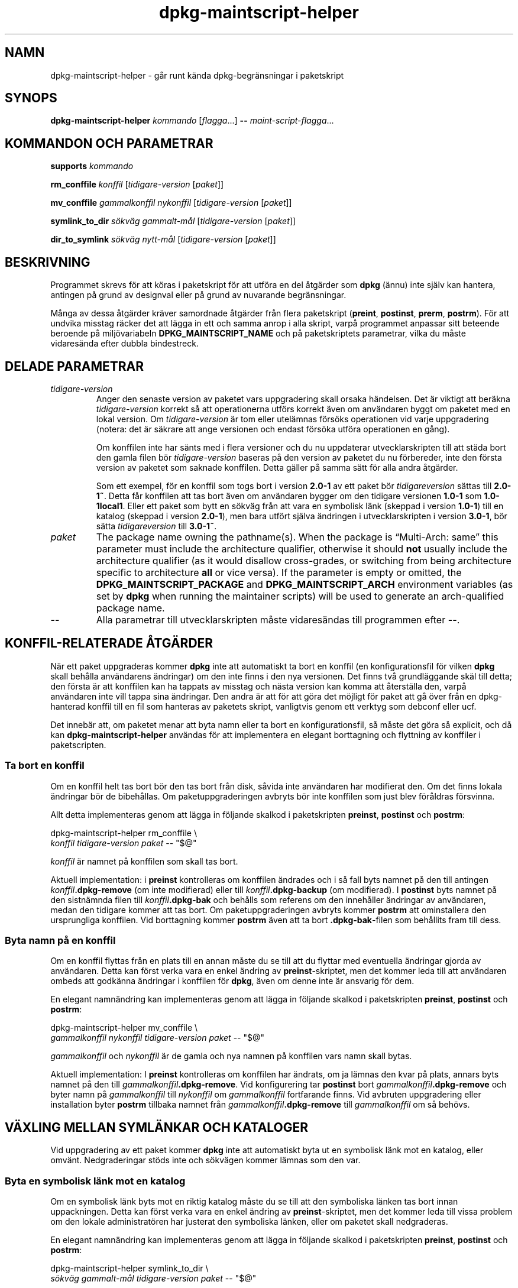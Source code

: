 .\" dpkg manual page - dpkg-maintscript-helper(1)
.\"
.\" Copyright © 2010-2012 Rapha\(:el Hertzog <hertzog@debian.org>
.\" Copyright © 2011-2015 Guillem Jover <guillem@debian.org>
.\"
.\" This is free software; you can redistribute it and/or modify
.\" it under the terms of the GNU General Public License as published by
.\" the Free Software Foundation; either version 2 of the License, or
.\" (at your option) any later version.
.\"
.\" This is distributed in the hope that it will be useful,
.\" but WITHOUT ANY WARRANTY; without even the implied warranty of
.\" MERCHANTABILITY or FITNESS FOR A PARTICULAR PURPOSE.  See the
.\" GNU General Public License for more details.
.\"
.\" You should have received a copy of the GNU General Public License
.\" along with this program.  If not, see <https://www.gnu.org/licenses/>.
.
.\"*******************************************************************
.\"
.\" This file was generated with po4a. Translate the source file.
.\"
.\"*******************************************************************
.TH dpkg\-maintscript\-helper 1 2019-03-25 1.19.6 Dpkg\-sviten
.nh
.SH NAMN
dpkg\-maintscript\-helper \- g\(oar runt k\(:anda dpkg\-begr\(:ansningar i paketskript
.
.SH SYNOPS
\fBdpkg\-maintscript\-helper\fP \fIkommando\fP [\fIflagga\fP...] \fB\-\-\fP
\fImaint\-script\-flagga\fP...
.
.SH "KOMMANDON OCH PARAMETRAR"
.P
\fBsupports\fP \fIkommando\fP
.P
\fBrm_conffile\fP \fIkonffil\fP [\fItidigare\-version\fP [\fIpaket\fP]]
.P
\fBmv_conffile\fP \fIgammalkonffil\fP \fInykonffil\fP [\fItidigare\-version\fP
[\fIpaket\fP]]
.P
\fBsymlink_to_dir\fP \fIs\(:okv\(:ag\fP \fIgammalt\-m\(oal\fP [\fItidigare\-version\fP [\fIpaket\fP]]
.P
\fBdir_to_symlink\fP \fIs\(:okv\(:ag\fP \fInytt\-m\(oal\fP [\fItidigare\-version\fP [\fIpaket\fP]]
.
.SH BESKRIVNING
.P
Programmet skrevs f\(:or att k\(:oras i paketskript f\(:or att utf\(:ora en del \(oatg\(:arder
som \fBdpkg\fP (\(:annu) inte sj\(:alv kan hantera, antingen p\(oa grund av designval
eller p\(oa grund av nuvarande begr\(:ansningar.
.P
M\(oanga av dessa \(oatg\(:arder kr\(:aver samordnade \(oatg\(:arder fr\(oan flera paketskript
(\fBpreint\fP, \fBpostinst\fP, \fBprerm\fP, \fBpostrm\fP). F\(:or att undvika misstag
r\(:acker det att l\(:agga in ett och samma anrop i alla skript, varp\(oa programmet
anpassar sitt beteende beroende p\(oa milj\(:ovariabeln \fBDPKG_MAINTSCRIPT_NAME\fP
och p\(oa paketskriptets parametrar, vilka du m\(oaste vidares\(:anda efter dubbla
bindestreck.
.
.SH "DELADE PARAMETRAR"
.TP 
\fItidigare\-version\fP
Anger den senaste version av paketet vars uppgradering skall orsaka
h\(:andelsen. Det \(:ar viktigt att ber\(:akna \fItidigare\-version\fP korrekt s\(oa att
operationerna utf\(:ors korrekt \(:aven om anv\(:andaren byggt om paketet med en
lokal version. Om \fItidigare\-version\fP \(:ar tom eller utel\(:amnas f\(:ors\(:oks
operationen vid varje uppgradering (notera: det \(:ar s\(:akrare att ange
versionen och endast f\(:ors\(:oka utf\(:ora operationen en g\(oang).

Om konffilen inte har s\(:ants med i flera versioner och du nu uppdaterar
utvecklarskripten till att st\(:ada bort den gamla filen b\(:or
\fItidigare\-version\fP baseras p\(oa den version av paketet du nu f\(:orbereder, inte
den f\(:orsta version av paketet som saknade konffilen. Detta g\(:aller p\(oa samma
s\(:att f\(:or alla andra \(oatg\(:arder.

Som ett exempel, f\(:or en konffil som togs bort i version \fB2.0\-1\fP av ett
paket b\(:or \fItidigareversion\fP s\(:attas till \fB2.0\-1~\fP. Detta f\(oar konffilen att
tas bort \(:aven om anv\(:andaren bygger om den tidigare versionen \fB1.0\-1\fP som
\fB1.0\-1local1\fP. Eller ett paket som bytt en s\(:okv\(:ag fr\(oan att vara en
symbolisk l\(:ank (skeppad i version \fB1.0\-1\fP) till en katalog (skeppad i
version \fB2.0\-1\fP), men bara utf\(:ort sj\(:alva \(:andringen i utvecklarskripten i
version \fB3.0\-1\fP, b\(:or s\(:atta \fItidigareversion\fP till \fB3.0\-1~\fP.
.TP 
\fIpaket\fP
The package name owning the pathname(s).  When the package is \(lqMulti\-Arch:
same\(rq this parameter must include the architecture qualifier, otherwise it
should \fBnot\fP usually include the architecture qualifier (as it would
disallow cross\-grades, or switching from being architecture specific to
architecture \fBall\fP or vice versa).  If the parameter is empty or omitted,
the \fBDPKG_MAINTSCRIPT_PACKAGE\fP and \fBDPKG_MAINTSCRIPT_ARCH\fP environment
variables (as set by \fBdpkg\fP when running the maintainer scripts) will be
used to generate an arch\-qualified package name.
.TP 
\fB\-\-\fP
Alla parametrar till utvecklarskripten m\(oaste vidares\(:andas till programmen
efter \fB\-\-\fP.
.SH "KONFFIL\-RELATERADE \(oATG\(:ARDER"
.P
N\(:ar ett paket uppgraderas kommer \fBdpkg\fP inte att automatiskt ta bort en
konffil (en konfigurationsfil f\(:or vilken \fBdpkg\fP skall beh\(oalla anv\(:andarens
\(:andringar) om den inte finns i den nya versionen. Det finns tv\(oa
grundl\(:aggande sk\(:al till detta; den f\(:orsta \(:ar att konffilen kan ha tappats av
misstag och n\(:asta version kan komma att \(oaterst\(:alla den, varp\(oa anv\(:andaren
inte vill tappa sina \(:andringar. Den andra \(:ar att f\(:or att g\(:ora det m\(:ojligt
f\(:or paket att g\(oa \(:over fr\(oan en dpkg\-hanterad konffil till en fil som hanteras
av paketets skript, vanligtvis genom ett verktyg som debconf eller ucf.
.P
Det inneb\(:ar att, om paketet menar att byta namn eller ta bort en
konfigurationsfil, s\(oa m\(oaste det g\(:ora s\(oa explicit, och d\(oa kan
\fBdpkg\-maintscript\-helper\fP anv\(:andas f\(:or att implementera en elegant
borttagning och flyttning av konffiler i paketscripten.
.
.SS "Ta bort en konffil"
.P
Om en konffil helt tas bort b\(:or den tas bort fr\(oan disk, s\(oavida inte
anv\(:andaren har modifierat den. Om det finns lokala \(:andringar b\(:or de
bibeh\(oallas. Om paketuppgraderingen avbryts b\(:or inte konffilen som just blev
f\(:or\(oaldras f\(:orsvinna.
.P
Allt detta implementeras genom att l\(:agga in f\(:oljande skalkod i paketskripten
\fBpreinst\fP, \fBpostinst\fP och \fBpostrm\fP:
.P
    dpkg\-maintscript\-helper rm_conffile \e
        \fIkonffil\fP \fItidigare\-version\fP \fIpaket\fP \-\- "$@"
.P
\fIkonffil\fP \(:ar namnet p\(oa konffilen som skall tas bort.
.P
Aktuell implementation: i \fBpreinst\fP kontrolleras om konffilen \(:andrades och
i s\(oa fall byts namnet p\(oa den till antingen \fIkonffil\fP\fB.dpkg\-remove\fP (om
inte modifierad) eller till \fIkonffil\fP\fB.dpkg\-backup\fP (om modifierad). I
\fBpostinst\fP byts namnet p\(oa den sistn\(:amnda filen till \fIkonffil\fP\fB.dpkg\-bak\fP
och beh\(oalls som referens om den inneh\(oaller \(:andringar av anv\(:andaren, medan
den tidigare kommer att tas bort. Om paketuppgraderingen avbryts kommer
\fBpostrm\fP att ominstallera den ursprungliga konffilen. Vid borttagning
kommer \fBpostrm\fP \(:aven att ta bort \fB.dpkg\-bak\fP\-filen som beh\(oallits fram till
dess.
.
.SS "Byta namn p\(oa en konffil"
.P
Om en konffil flyttas fr\(oan en plats till en annan m\(oaste du se till att du
flyttar med eventuella \(:andringar gjorda av anv\(:andaren. Detta kan f\(:orst verka
vara en enkel \(:andring av \fBpreinst\fP\-skriptet, men det kommer leda till att
anv\(:andaren ombeds att godk\(:anna \(:andringar i konffilen f\(:or \fBdpkg\fP, \(:aven om
denne inte \(:ar ansvarig f\(:or dem.
.P
En elegant namn\(:andring kan implementeras genom att l\(:agga in f\(:oljande skalkod
i paketskripten \fBpreinst\fP, \fBpostinst\fP och \fBpostrm\fP:
.P
    dpkg\-maintscript\-helper mv_conffile \e
        \fIgammalkonffil\fP \fInykonffil\fP \fItidigare\-version\fP \fIpaket\fP \-\- "$@"
.P
\fIgammalkonffil\fP och \fInykonffil\fP \(:ar de gamla och nya namnen p\(oa konffilen
vars namn skall bytas.
.P
Aktuell implementation: I \fBpreinst\fP kontrolleras om konffilen har \(:andrats,
om ja l\(:amnas den kvar p\(oa plats, annars byts namnet p\(oa den till
\fIgammalkonffil\fP\fB.dpkg\-remove\fP. Vid konfigurering tar \fBpostinst\fP bort
\fIgammalkonffil\fP\fB.dpkg\-remove\fP och byter namn p\(oa \fIgammalkonffil\fP till
\fInykonffil\fP om \fIgammalkonffil\fP fortfarande finns. Vid avbruten
uppgradering eller installation byter \fBpostrm\fP tillbaka namnet fr\(oan
\fIgammalkonffil\fP\fB.dpkg\-remove\fP till \fIgammalkonffil\fP om s\(oa beh\(:ovs.
.
.SH "V\(:AXLING MELLAN SYML\(:ANKAR OCH KATALOGER"
.
Vid uppgradering av ett paket kommer \fBdpkg\fP inte att automatiskt byta ut en
symbolisk l\(:ank mot en katalog, eller omv\(:ant. Nedgraderingar st\(:ods inte och
s\(:okv\(:agen kommer l\(:amnas som den var.
.
.SS "Byta en symbolisk l\(:ank mot en katalog"
.
Om en symbolisk l\(:ank byts mot en riktig katalog m\(oaste du se till att den
symboliska l\(:anken tas bort innan uppackningen. Detta kan f\(:orst verka vara en
enkel \(:andring av \fBpreinst\fP\-skriptet, men det kommer leda till vissa problem
om den lokale administrat\(:oren har justerat den symboliska l\(:anken, eller om
paketet skall nedgraderas.
.P
En elegant namn\(:andring kan implementeras genom att l\(:agga in f\(:oljande skalkod
i paketskripten \fBpreinst\fP, \fBpostinst\fP och \fBpostrm\fP:
.P
    dpkg\-maintscript\-helper symlink_to_dir \e
        \fIs\(:okv\(:ag\fP \fIgammalt\-m\(oal\fP \fItidigare\-version\fP \fIpaket\fP \-\- "$@"
.P
\fIs\(:okv\(:ag\fP \(:ar den absoluta s\(:okv\(:agen f\(:or den gamla symboliska l\(:anken (s\(:okv\(:agen
kommer vara en katalog n\(:ar installationen \(:ar f\(:ardig) och \fIgammalt\-m\(oal\fP \(:ar
m\(oalet p\(oa den tidigare symboliska l\(:anken i \fIs\(:okv\(:ag\fP. Den kan antingen vara
absolut eller relativ till katalogen som inneh\(oaller \fIs\(:okv\(:ag\fP.
.P
Aktuell implementation: I \fBpreinst\fP kontrolleras om den symboliska l\(:anken
finns och pekar p\(oa \fIgammalt\-m\(oal\fP, om inte l\(:amnas den kvar, i annat fall
byts namnet ut mot \fIs\(:okv\(:ag\fP\fB.dpkg\-backup\fP. Vid konfigurering tar
\fBpostinst\fP bort \fIs\(:okv\(:ag\fP\fB.dpkg\-bakcup\fP om \fIs\(:okv\(:ag\fP\fB.dpkg\-backup\fP
fortfarande \(:ar en symbolisk l\(:ank. Vid avbruten uppgradering eller
installation byter \fBpostrm\fP tillbaka namnet fr\(oan \fIs\(:okv\(:ag\fP\fB.dpkg\-bakcup\fP
till \fIs\(:okv\(:ag\fP om s\(oa beh\(:ovs.
.
.SS "Byta en symbolisk l\(:ank mot en katalog"
.
Om en riktig katalog byts mot en symbolisk l\(:ank m\(oaste du se till att
katalogen tas bort innan uppackningen. Detta kan f\(:orst verka vara en enkel
\(:andring av \fBpreinst\fP\-skriptet, men det kommer leda till vissa problem om
katalogen inneh\(oaller konffiler, s\(:okv\(:agar som \(:ags av andra paket, lokalt
skapade s\(:okv\(:agar, eller om paketet skall nedgraderas.
.P
Ett elegant byte kan implementeras genom att l\(:agga in f\(:oljande skalkod i
paketskripten \fBpreinst\fP, \fBpostinst\fP och \fBpostrm\fP:
.P
    dpkg\-maintscript\-helper dir_to_symlink \e
        \fIs\(:okv\(:ag\fP \fInytt\-m\(oal\fP \fItidigare\-version\fP \fIpaket\fP \-\- "$@"
.P
\fIs\(:okv\(:ag\fP \(:ar det absoluta namnet p\(oa den gamla katalogen (s\(:okv\(:agen kommer
vara en symbolisk l\(:ank n\(:ar installationen \(:ar f\(:ardig) och \fInytt\-m\(oal\fP \(:ar
m\(oalet p\(oa den nya symboliska l\(:anken i \fIs\(:okv\(:ag\fP. Den kan antingen vara
absolut eller relativ till katalogen som inneh\(oaller \fIs\(:okv\(:ag\fP.
.P
Aktuell implementation: I \fBpreinst\fP kontrolleras om katalogen finns, inte
inneh\(oaller konffiler, s\(:okv\(:agar som \(:ags av andra paket, eller lokalt skapade
s\(:okv\(:agar, om inte s\(oa kommer den l\(:amnas kvar, annars byts namnet ut mot
\fIs\(:okv\(:ag\fP\fB.dpkg\-backup\fP och en tom samlingsplatskatalog skapas i \fIs\(:okv\(:ag\fP,
markerad med en fil s\(oa att dpkg kan h\(oalla ordning p\(oa den. Vid konfigurering
slutf\(:or \fBpostinst\fP v\(:axlingen om \fIs\(:okv\(:ag\fP\fB.dpkg\-backup\fP fortfarande \(:ar en
katalog och \fIs\(:okv\(:ag\fP \(:ar samlingsplatskatalogen; den tar bort
m\(:arkningsfilen, flyttar nyligen skapade filer inuti samlingskatalogen till
m\(oalet f\(:or den symboliska l\(:anken \fInytt\-m\(oal\fP/, ers\(:atter den nu tomma
samlingskatalogen \fIs\(:okv\(:ag\fP med en symbolisk l\(:ank till \fInytt\-m\(oal\fP och tar
bort \fIs\(:okv\(:ag\fP\fB.dpkg\-backup\fP. Vid avbruten uppgradering eller installation
byter \fBpostrm\fP tillbaka namnet fr\(oan \fIs\(:okv\(:ag\fP\fB.dpkg\-backup\fP till \fIs\(:okv\(:ag\fP
om s\(oa beh\(:ovs.
.
.SH "INTEGRERA I PAKET"
.P
N\(:ar ett paketeringshj\(:alpprogram anv\(:ands, kontrollera att det har direkt
integrering med \fBdpkg\-maintscript\-helper\fP, n\(oagot som kan g\(:ora ditt liv
enklare. Se till exempel \fBdh_installdeb\fP(1).
.P
Givet att \fBdpkg\-maintscript\-helper\fP anv\(:ands i \fBpreinst\fP s\(oa inneb\(:ar detta
villkorsl\(:ost att ett f\(:orhandsberoende ("pre\-dependency") kr\(:avs f\(:or att
f\(:ors\(:akra att den n\(:odv\(:andiga versionen av \fBdpkg\fP redan har packats upp. Den
version som kr\(:avs beror p\(oa vilket kommando som anv\(:ands, f\(:or \fBrm_conffile\fP
och \fBmv_conffile\fP \(:ar det 1.15.7.2, f\(:or \fBsymlink_to_dir\fP och
\fBdir_to_symlnk\fP \(:ar det 1.17.14:
.P
    \fBPre\-Depends:\fP dpkg (>= 1.17.14)
.P
Men i m\(oanga fall \(:ar operationen som utf\(:ors av programmet inte kritiskt f\(:or
paketet, och ist\(:allet f\(:or att anv\(:anda ett f\(:orhandsberoende kan vi anropa
programmet endast om vi vet att det n\(:odv\(:andiga kommandot st\(:ods av den nu
installerade \fBdpkg\fP:
.P
    if dpkg\-maintscript\-helper supports \fIkommando\fP; then
        dpkg\-maintscript\-helper \fIkommando\fP ...
    fi
.P
Kommandot \fBsupports\fP returnerar 0 vid framg\(oang, annars 1. Kommandot
\fBsupports\fP kontrollerar om milj\(:ovariablerna som s\(:atts av dpkg och som kr\(:avs
av skriptet \(:ar n\(:arvarande, och kommer anse det som ett fel om
milj\(:ovariablerna inte \(:ar tillr\(:ackliga.
.
.SH MILJ\(:OVARIABLER
.TP 
\fBDPKG_COLORS\fP
Sets the color mode (since dpkg 1.19.1).  The currently accepted values are:
\fBauto\fP (default), \fBalways\fP and \fBnever\fP.
.
.SH "SE \(:AVEN"
.ad l
\fBdh_installdeb\fP(1).
.SH \(:OVERS\(:ATTNING
Peter Krefting och Daniel Nylander.
